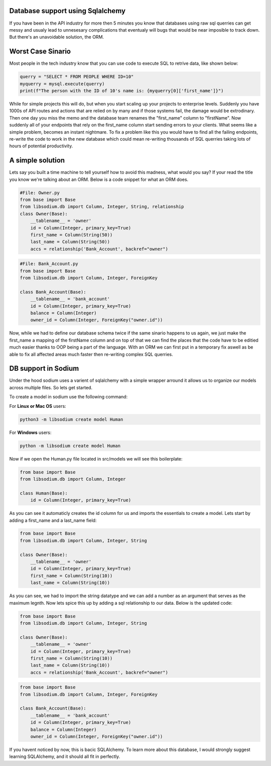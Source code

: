 Database support using Sqlalchemy
=================================
If you have been in the API industry for more then 5 minutes you know that 
databases using raw sql querries can get messy and usualy lead to 
unnesesary complications that eventualy will bugs that would be near
imposible to track down. But there's an unavoidable solution, the ORM.

Worst Case Sinario
==================
Most people in the tech industry know that you can use code to execute SQL
to retrive data, like shown below:

.. code-block:: python3 

   querry = "SELECT * FROM PEOPLE WHERE ID=10"
   myquerry = mysql.execute(querry)
   print(f"The person with the ID of 10's name is: {myquerry[0]['first_name']}")

While for simple projects this will do, but when you start scaling up your
projects to enterprise levels. Suddenly you have 1000s of API routes and 
actions that are relied on by many and if those systems fail, the damage
would be extrodinary. Then one day you miss the memo and the database team
renames the "first_name" column to "firstName". Now suddenly all of your 
endpoints that rely on the first_name column start sending errors to your
clients. What seems like a simple problem, becomes an instant nightmare.
To fix a problem like this you would have to find all the failing 
endpoints, re-write the code to work in the new database which could mean
re-writing thousands of SQL querries taking lots of hours of potential
productivity.

A simple solution
=================
Lets say you built a time machine to tell yourself how to avoid this
madness, what would you say? If your read the title you know we're talking
about an ORM. Below is a code snippet for what an ORM does.


.. code-block:: python3

   #File: Owner.py
   from base import Base
   from libsodium.db import Column, Integer, String, relationship
   class Owner(Base):
       __tablename__ = 'owner'
       id = Column(Integer, primary_key=True)
       first_name = Column(String(50))
       last_name = Column(String(50))
       accs = relationship('Bank_Account', backref="owner")
       

.. code-block:: python3

   #File: Bank_Account.py
   from base import Base
   from libsodium.db import Column, Integer, ForeignKey

   class Bank_Account(Base):
       __tablename__ = 'bank_account'
       id = Column(Integer, primary_key=True)
       balance = Column(Integer)
       owner_id = Column(Integer, ForeignKey("owner.id"))


Now, while we had to define our database schema twice if the same sinario
happens to us again, we just make the first_name a mapping of the 
firstName column and on top of that we can find the places that the code 
have to be editied much easier thanks to OOP being a part of the language.
With an ORM we can first put in a temporary fix aswell as be able to fix
all affected areas much faster then re-writing complex SQL querries.

DB support in Sodium
====================
Under the hood sodium uses a varient of sqlalchemy with a simple wrapper
arround it allows us to organize our models across multiple files. So lets
get started.

To create a model in sodium use the following command:

For **Linux or Mac OS** users:

.. code-block:: sh

   python3 -m libsodium create model Human 

For **Windows** users:

.. code-block:: sh

   python -m libsodium create model Human 

Now if we open the Human.py file located in src/models we will see this
boilerplate:

.. code-block:: python3

   from base import Base
   from libsodium.db import Column, Integer

   class Human(Base):
       id = Column(Integer, primary_key=True)

As you can see it automaticly creates the id column for us and imports
the essentials to create a model. Lets start by adding a first_name and
a last_name field:

.. code-block:: python3

   from base import Base
   from libsodium.db import Column, Integer, String

   class Owner(Base):
       __tablename__ = 'owner'
       id = Column(Integer, primary_key=True)
       first_name = Column(String(10))
       last_name = Column(String(10))


As you can see, we had to import the string datatype and we can add a
number as an argument that serves as the maximum legnth. Now lets spice
this up by adding a sql relationship to our data. Below is the updated code:

.. code-block:: python3

   from base import Base
   from libsodium.db import Column, Integer, String

   class Owner(Base):
       __tablename__ = 'owner'
       id = Column(Integer, primary_key=True)
       first_name = Column(String(10))
       last_name = Column(String(10))
       accs = relationship('Bank_Account', backref="owner")

.. code-block:: python3

   from base import Base
   from libsodium.db import Column, Integer, ForeignKey

   class Bank_Account(Base):
       __tablename__ = 'bank_account'
       id = Column(Integer, primary_key=True)
       balance = Column(Integer)
       owner_id = Column(Integer, ForeignKey("owner.id"))
      
If you havent noticed by now, this is bacic SQLAlchemy. To
learn more about this database, I would strongly suggest
learning SQLAlchemy, and it should all fit in perfectly.
